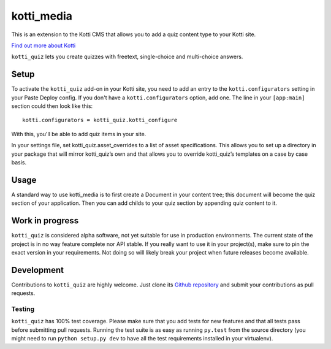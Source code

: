 ===========
kotti_media
===========

This is an extension to the Kotti CMS that allows you to add a quiz content type to your Kotti site.

`Find out more about Kotti`_

``kotti_quiz`` lets you create quizzes with freetext, single-choice and multi-choice answers.

Setup
=====

To activate the ``kotti_quiz`` add-on in your Kotti site, you need to add an entry to the ``kotti.configurators`` setting in your Paste Deploy config.
If you don't have a ``kotti.configurators`` option, add one.
The line in your ``[app:main]`` section could then look like this::

  kotti.configurators = kotti_quiz.kotti_configure

With this, you'll be able to add quiz items in your site.

In your settings file, set kotti_quiz.asset_overrides to a list of asset specifications. This allows you to set up a directory in your package that will mirror kotti_quiz’s own and that allows you to override kotti_quiz’s templates on a case by case basis.

Usage
=====

A standard way to use kotti_media is to first create a Document in your content tree; this document will become the quiz section of your application. Then you can add childs to your quiz section by appending quiz content to it.


Work in progress
================

``kotti_quiz`` is considered alpha software, not yet suitable for use in production environments.
The current state of the project is in no way feature complete nor API stable.
If you really want to use it in your project(s), make sure to pin the exact version in your requirements.
Not doing so will likely break your project when future releases become available.


Development
===========

Contributions to ``kotti_quiz`` are highly welcome.
Just clone its `Github repository`_ and submit your contributions as pull requests.

Testing
-------

|build status|_

``kotti_quiz`` has 100% test coverage.
Please make sure that you add tests for new features and that all tests pass before submitting pull requests.
Running the test suite is as easy as running ``py.test`` from the source directory (you might need to run ``python setup.py dev`` to have all the test requirements installed in your virtualenv).


.. _Find out more about Kotti: http://pypi.python.org/pypi/Kotti
.. _Github repository: https://github.com/sbabrass/kotti_quiz
.. _gitflow: https://github.com/nvie/gitflow
.. _A successful Git branching model: http://nvie.com/posts/a-successful-git-branching-model/
.. _MediaElementJS: http://mediaelementjs.com/
.. |build status| image:: https://secure.travis-ci.org/sbabrass/kotti_quiz.png?branch=master
.. _build status: http://travis-ci.org/sbabrass/kotti_quiz
